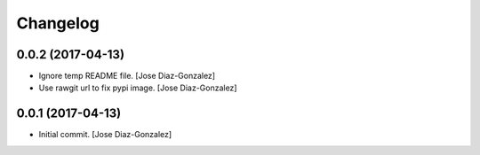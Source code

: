 Changelog
=========

0.0.2 (2017-04-13)
------------------

- Ignore temp README file. [Jose Diaz-Gonzalez]

- Use rawgit url to fix pypi image. [Jose Diaz-Gonzalez]

0.0.1 (2017-04-13)
------------------

- Initial commit. [Jose Diaz-Gonzalez]


